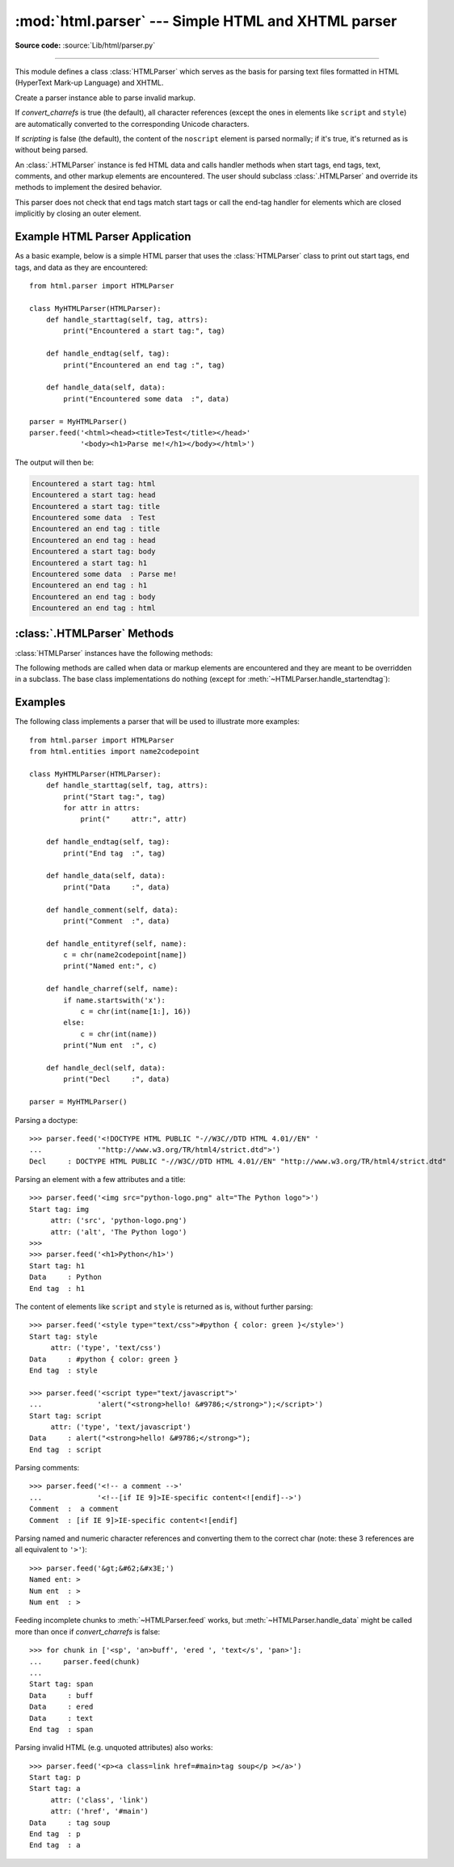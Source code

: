 :mod:`html.parser` --- Simple HTML and XHTML parser
===================================================

.. module:: html.parser
   :synopsis: A simple parser that can handle HTML and XHTML.

**Source code:** :source:`Lib/html/parser.py`

.. index::
   single: HTML
   single: XHTML

--------------

This module defines a class :class:`HTMLParser` which serves as the basis for
parsing text files formatted in HTML (HyperText Mark-up Language) and XHTML.

.. class:: HTMLParser(*, convert_charrefs=True, scripting=False)

   Create a parser instance able to parse invalid markup.

   If *convert_charrefs* is true (the default), all character
   references (except the ones in elements like ``script`` and ``style``) are
   automatically converted to the corresponding Unicode characters.

   If *scripting* is false (the default), the content of the ``noscript``
   element is parsed normally; if it's true, it's returned as is without
   being parsed.

   An :class:`.HTMLParser` instance is fed HTML data and calls handler methods
   when start tags, end tags, text, comments, and other markup elements are
   encountered.  The user should subclass :class:`.HTMLParser` and override its
   methods to implement the desired behavior.

   This parser does not check that end tags match start tags or call the end-tag
   handler for elements which are closed implicitly by closing an outer element.

   .. versionchanged:: 3.4
      *convert_charrefs* keyword argument added.

   .. versionchanged:: 3.5
      The default value for argument *convert_charrefs* is now ``True``.

   .. versionchanged:: 3.9.25
      Added the *scripting* parameter.


Example HTML Parser Application
-------------------------------

As a basic example, below is a simple HTML parser that uses the
:class:`HTMLParser` class to print out start tags, end tags, and data
as they are encountered::

   from html.parser import HTMLParser

   class MyHTMLParser(HTMLParser):
       def handle_starttag(self, tag, attrs):
           print("Encountered a start tag:", tag)

       def handle_endtag(self, tag):
           print("Encountered an end tag :", tag)

       def handle_data(self, data):
           print("Encountered some data  :", data)

   parser = MyHTMLParser()
   parser.feed('<html><head><title>Test</title></head>'
               '<body><h1>Parse me!</h1></body></html>')

The output will then be:

.. code-block:: none

   Encountered a start tag: html
   Encountered a start tag: head
   Encountered a start tag: title
   Encountered some data  : Test
   Encountered an end tag : title
   Encountered an end tag : head
   Encountered a start tag: body
   Encountered a start tag: h1
   Encountered some data  : Parse me!
   Encountered an end tag : h1
   Encountered an end tag : body
   Encountered an end tag : html


:class:`.HTMLParser` Methods
----------------------------

:class:`HTMLParser` instances have the following methods:


.. method:: HTMLParser.feed(data)

   Feed some text to the parser.  It is processed insofar as it consists of
   complete elements; incomplete data is buffered until more data is fed or
   :meth:`close` is called.  *data* must be :class:`str`.


.. method:: HTMLParser.close()

   Force processing of all buffered data as if it were followed by an end-of-file
   mark.  This method may be redefined by a derived class to define additional
   processing at the end of the input, but the redefined version should always call
   the :class:`HTMLParser` base class method :meth:`close`.


.. method:: HTMLParser.reset()

   Reset the instance.  Loses all unprocessed data.  This is called implicitly at
   instantiation time.


.. method:: HTMLParser.getpos()

   Return current line number and offset.


.. method:: HTMLParser.get_starttag_text()

   Return the text of the most recently opened start tag.  This should not normally
   be needed for structured processing, but may be useful in dealing with HTML "as
   deployed" or for re-generating input with minimal changes (whitespace between
   attributes can be preserved, etc.).


The following methods are called when data or markup elements are encountered
and they are meant to be overridden in a subclass.  The base class
implementations do nothing (except for :meth:`~HTMLParser.handle_startendtag`):


.. method:: HTMLParser.handle_starttag(tag, attrs)

   This method is called to handle the start tag of an element (e.g. ``<div id="main">``).

   The *tag* argument is the name of the tag converted to lower case. The *attrs*
   argument is a list of ``(name, value)`` pairs containing the attributes found
   inside the tag's ``<>`` brackets.  The *name* will be translated to lower case,
   and quotes in the *value* have been removed, and character and entity references
   have been replaced.

   For instance, for the tag ``<A HREF="https://www.cwi.nl/">``, this method
   would be called as ``handle_starttag('a', [('href', 'https://www.cwi.nl/')])``.

   All entity references from :mod:`html.entities` are replaced in the attribute
   values.


.. method:: HTMLParser.handle_endtag(tag)

   This method is called to handle the end tag of an element (e.g. ``</div>``).

   The *tag* argument is the name of the tag converted to lower case.


.. method:: HTMLParser.handle_startendtag(tag, attrs)

   Similar to :meth:`handle_starttag`, but called when the parser encounters an
   XHTML-style empty tag (``<img ... />``).  This method may be overridden by
   subclasses which require this particular lexical information; the default
   implementation simply calls :meth:`handle_starttag` and :meth:`handle_endtag`.


.. method:: HTMLParser.handle_data(data)

   This method is called to process arbitrary data (e.g. text nodes and the
   content of elements like ``script`` and ``style``).


.. method:: HTMLParser.handle_entityref(name)

   This method is called to process a named character reference of the form
   ``&name;`` (e.g. ``&gt;``), where *name* is a general entity reference
   (e.g. ``'gt'``).
   This method is only called if *convert_charrefs* is false.


.. method:: HTMLParser.handle_charref(name)

   This method is called to process decimal and hexadecimal numeric character
   references of the form ``&#NNN;`` and ``&#xNNN;``.  For example, the decimal
   equivalent for ``&gt;`` is ``&#62;``, whereas the hexadecimal is ``&#x3E;``;
   in this case the method will receive ``'62'`` or ``'x3E'``.
   This method is only called if *convert_charrefs* is false.


.. method:: HTMLParser.handle_comment(data)

   This method is called when a comment is encountered (e.g. ``<!--comment-->``).

   For example, the comment ``<!-- comment -->`` will cause this method to be
   called with the argument ``' comment '``.

   The content of Internet Explorer conditional comments (condcoms) will also be
   sent to this method, so, for ``<!--[if IE 9]>IE9-specific content<![endif]-->``,
   this method will receive ``'[if IE 9]>IE9-specific content<![endif]'``.


.. method:: HTMLParser.handle_decl(decl)

   This method is called to handle an HTML doctype declaration (e.g.
   ``<!DOCTYPE html>``).

   The *decl* parameter will be the entire contents of the declaration inside
   the ``<!...>`` markup (e.g. ``'DOCTYPE html'``).


.. method:: HTMLParser.handle_pi(data)

   Method called when a processing instruction is encountered.  The *data*
   parameter will contain the entire processing instruction. For example, for the
   processing instruction ``<?proc color='red'>``, this method would be called as
   ``handle_pi("proc color='red'")``.  It is intended to be overridden by a derived
   class; the base class implementation does nothing.

   .. note::

      The :class:`HTMLParser` class uses the SGML syntactic rules for processing
      instructions.  An XHTML processing instruction using the trailing ``'?'`` will
      cause the ``'?'`` to be included in *data*.


.. method:: HTMLParser.unknown_decl(data)

   This method is called when an unrecognized declaration is read by the parser.

   The *data* parameter will be the entire contents of the declaration inside
   the ``<![...]>`` markup.  It is sometimes useful to be overridden by a
   derived class.  The base class implementation does nothing.


.. _htmlparser-examples:

Examples
--------

The following class implements a parser that will be used to illustrate more
examples::

   from html.parser import HTMLParser
   from html.entities import name2codepoint

   class MyHTMLParser(HTMLParser):
       def handle_starttag(self, tag, attrs):
           print("Start tag:", tag)
           for attr in attrs:
               print("     attr:", attr)

       def handle_endtag(self, tag):
           print("End tag  :", tag)

       def handle_data(self, data):
           print("Data     :", data)

       def handle_comment(self, data):
           print("Comment  :", data)

       def handle_entityref(self, name):
           c = chr(name2codepoint[name])
           print("Named ent:", c)

       def handle_charref(self, name):
           if name.startswith('x'):
               c = chr(int(name[1:], 16))
           else:
               c = chr(int(name))
           print("Num ent  :", c)

       def handle_decl(self, data):
           print("Decl     :", data)

   parser = MyHTMLParser()

Parsing a doctype::

   >>> parser.feed('<!DOCTYPE HTML PUBLIC "-//W3C//DTD HTML 4.01//EN" '
   ...             '"http://www.w3.org/TR/html4/strict.dtd">')
   Decl     : DOCTYPE HTML PUBLIC "-//W3C//DTD HTML 4.01//EN" "http://www.w3.org/TR/html4/strict.dtd"

Parsing an element with a few attributes and a title::

   >>> parser.feed('<img src="python-logo.png" alt="The Python logo">')
   Start tag: img
        attr: ('src', 'python-logo.png')
        attr: ('alt', 'The Python logo')
   >>>
   >>> parser.feed('<h1>Python</h1>')
   Start tag: h1
   Data     : Python
   End tag  : h1

The content of elements like ``script`` and ``style`` is returned as is,
without further parsing::

   >>> parser.feed('<style type="text/css">#python { color: green }</style>')
   Start tag: style
        attr: ('type', 'text/css')
   Data     : #python { color: green }
   End tag  : style

   >>> parser.feed('<script type="text/javascript">'
   ...             'alert("<strong>hello! &#9786;</strong>");</script>')
   Start tag: script
        attr: ('type', 'text/javascript')
   Data     : alert("<strong>hello! &#9786;</strong>");
   End tag  : script

Parsing comments::

   >>> parser.feed('<!-- a comment -->'
   ...             '<!--[if IE 9]>IE-specific content<![endif]-->')
   Comment  :  a comment
   Comment  : [if IE 9]>IE-specific content<![endif]

Parsing named and numeric character references and converting them to the
correct char (note: these 3 references are all equivalent to ``'>'``)::

   >>> parser.feed('&gt;&#62;&#x3E;')
   Named ent: >
   Num ent  : >
   Num ent  : >

Feeding incomplete chunks to :meth:`~HTMLParser.feed` works, but
:meth:`~HTMLParser.handle_data` might be called more than once
if *convert_charrefs* is false::

   >>> for chunk in ['<sp', 'an>buff', 'ered ', 'text</s', 'pan>']:
   ...     parser.feed(chunk)
   ...
   Start tag: span
   Data     : buff
   Data     : ered
   Data     : text
   End tag  : span

Parsing invalid HTML (e.g. unquoted attributes) also works::

   >>> parser.feed('<p><a class=link href=#main>tag soup</p ></a>')
   Start tag: p
   Start tag: a
        attr: ('class', 'link')
        attr: ('href', '#main')
   Data     : tag soup
   End tag  : p
   End tag  : a

